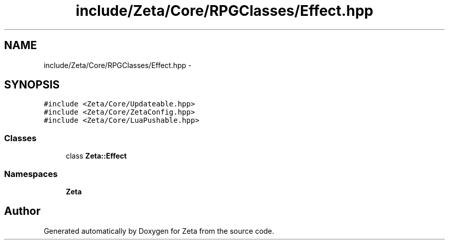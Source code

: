 .TH "include/Zeta/Core/RPGClasses/Effect.hpp" 3 "Wed Feb 10 2016" "Zeta" \" -*- nroff -*-
.ad l
.nh
.SH NAME
include/Zeta/Core/RPGClasses/Effect.hpp \- 
.SH SYNOPSIS
.br
.PP
\fC#include <Zeta/Core/Updateable\&.hpp>\fP
.br
\fC#include <Zeta/Core/ZetaConfig\&.hpp>\fP
.br
\fC#include <Zeta/Core/LuaPushable\&.hpp>\fP
.br

.SS "Classes"

.in +1c
.ti -1c
.RI "class \fBZeta::Effect\fP"
.br
.in -1c
.SS "Namespaces"

.in +1c
.ti -1c
.RI " \fBZeta\fP"
.br
.in -1c
.SH "Author"
.PP 
Generated automatically by Doxygen for Zeta from the source code\&.
